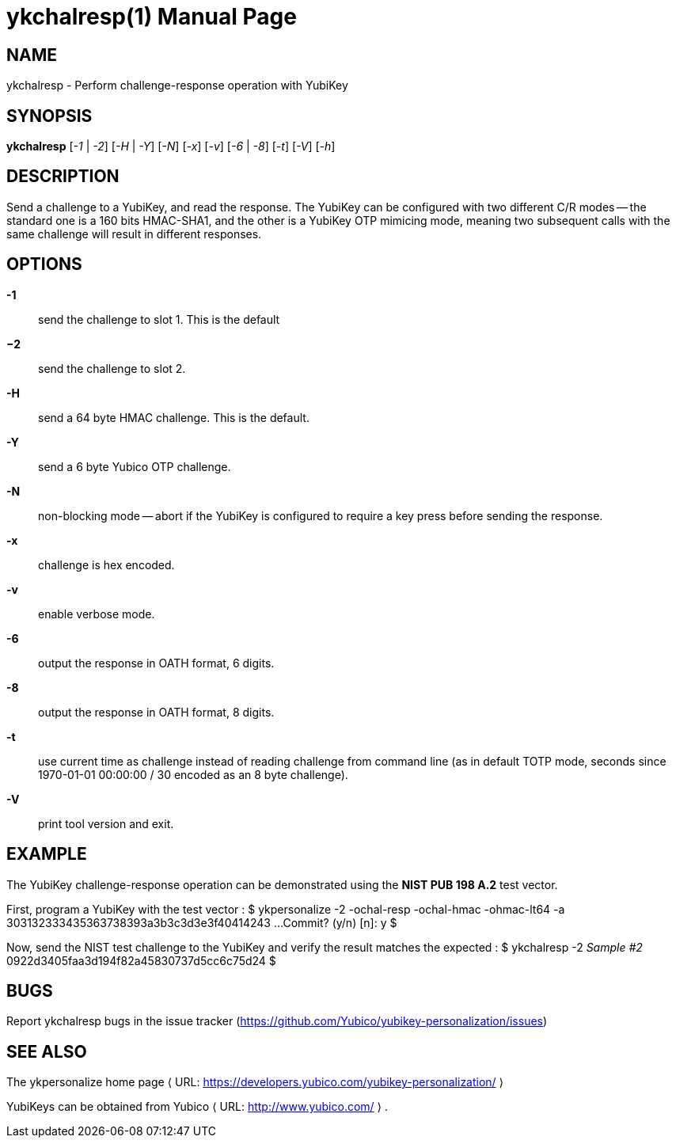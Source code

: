 ykchalresp(1)
=============
:doctype:	manpage
:man source:	ykchalresp
:man manual:	YubiKey Personalization Tool Manual

== NAME
ykchalresp - Perform challenge-response operation with YubiKey

== SYNOPSIS

*ykchalresp* [__-1__ | __-2__] [__-H__ | __-Y__] [__-N__] [__-x__] [__-v__] [__-6__ | __-8__] [__-t__] [__-V__] [__-h__]

== DESCRIPTION

Send a challenge to a YubiKey, and read the response.  The YubiKey can be configured
with two different C/R modes -- the standard one is a 160 bits HMAC-SHA1, and the other
is a YubiKey OTP mimicing mode, meaning two subsequent calls with the same challenge
will result in different responses.

== OPTIONS

*-1*:: send the challenge to slot 1.  This is the default

*−2*:: send the challenge to slot 2.

*-H*:: send a 64 byte HMAC challenge.  This is the default.

*-Y*:: send a 6 byte Yubico OTP challenge.

*-N*:: non-blocking mode -- abort if the YubiKey is configured
to require a key press before sending the response.

*-x*:: challenge is hex encoded.

*-v*:: enable verbose mode.

*-6*:: output the response in OATH format, 6 digits.

*-8*:: output the response in OATH format, 8 digits.

*-t*:: use current time as challenge instead of reading challenge from
command line (as in default TOTP mode, seconds since 1970-01-01 00:00:00 
/ 30 encoded as an 8 byte challenge).

*-V*:: print tool version and exit.

== EXAMPLE

The YubiKey challenge-response operation can be demonstrated using the
*NIST PUB 198 A.2* test vector.

First, program a YubiKey with the test vector :
 $ ykpersonalize -2 -ochal-resp -ochal-hmac -ohmac-lt64 -a 303132333435363738393a3b3c3d3e3f40414243
  ...
 Commit? (y/n) [n]: y
 $

Now, send the NIST test challenge to the YubiKey and verify the result
matches the expected :
 $ ykchalresp -2 'Sample #2'
 0922d3405faa3d194f82a45830737d5cc6c75d24
 $

== BUGS

Report ykchalresp bugs in the issue tracker
(https://github.com/Yubico/yubikey-personalization/issues)


== SEE ALSO

The ykpersonalize home page ⟨ URL:
https://developers.yubico.com/yubikey-personalization/ ⟩

YubiKeys can be obtained from Yubico ⟨ URL: http://www.yubico.com/ ⟩ .
